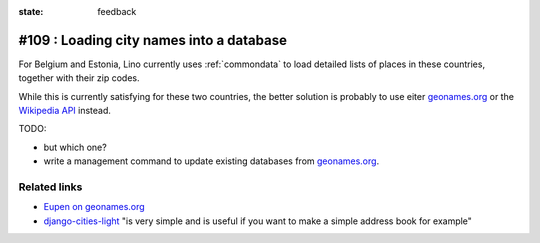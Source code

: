 :state: feedback

#109 : Loading city names into a database
=========================================

For Belgium and Estonia, Lino currently uses :ref:`commondata` to load
detailed lists of places in these countries, together with their zip
codes.

While this is currently satisfying for these two countries, the better
solution is probably to use eiter `geonames.org
<http://www.geonames.org>`__ or the `Wikipedia API
<https://www.mediawiki.org/wiki/API>`_ instead.

TODO:

- but which one?

- write a management command to update existing databases from
  `geonames.org <http://www.geonames.org>`_.

Related links
-------------

- `Eupen on geonames.org
  <http://www.geonames.org/postalcode-search.html?q=eupen&country=BE>`_

- `django-cities-light
  <http://django-cities-light.readthedocs.org/en/1.8/index.html>`_ 
  "is very simple and is useful if you want to make a simple address book
  for example"

